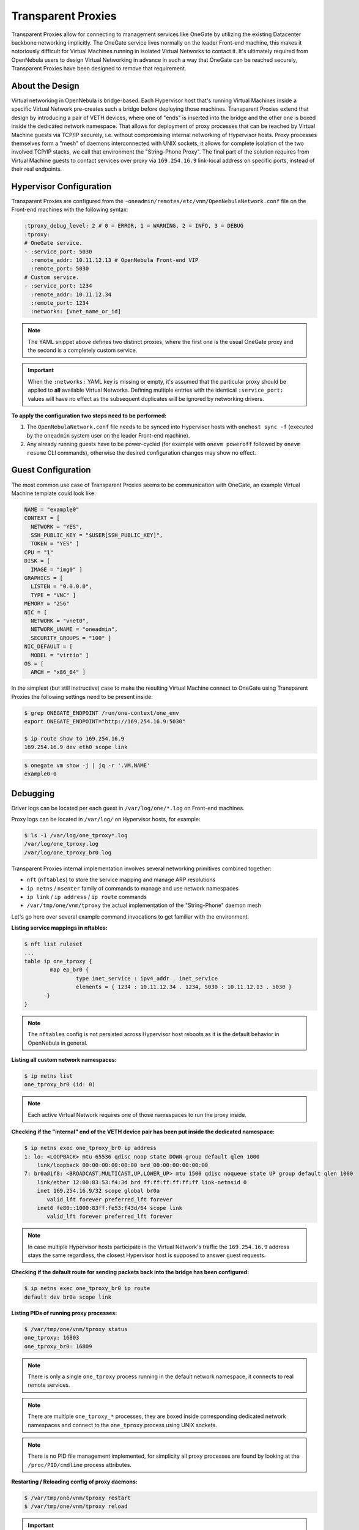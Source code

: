 .. _tproxy:

================================================================================
Transparent Proxies
================================================================================

Transparent Proxies allow for connecting to management services like OneGate by utilizing the existing Datacenter backbone networking implicitly. The OneGate service lives normally on the leader Front-end machine, this makes it notoriously difficult for Virtual Machines running in isolated Virtual Networks to contact it. It's ultimately required from OpenNebula users to design Virtual Networking in advance in such a way that OneGate can be reached securely, Transparent Proxies have been designed to remove that requirement.

About the Design
================================================================================

|tproxy_diagram|

Virtual networking in OpenNebula is bridge-based. Each Hypervisor host that's running Virtual Machines inside a specific Virtual Network pre-creates such a bridge before deploying those machines. Transparent Proxies extend that design by introducing a pair of VETH devices, where one of "ends" is inserted into the bridge and the other one is boxed inside the dedicated network namespace. That allows for deployment of proxy processes that can be reached by Virtual Machine guests via TCP/IP securely, i.e. without compromising internal networking of Hypervisor hosts. Proxy processes themselves form a "mesh" of daemons interconnected with UNIX sockets, it allows for complete isolation of the two involved TCP/IP stacks, we call that environment the "String-Phone Proxy". The final part of the solution requires from Virtual Machine guests to contact services over proxy via ``169.254.16.9`` link-local address on specific ports, instead of their real endpoints.

Hypervisor Configuration
================================================================================

Transparent Proxies are configured from the ``~oneadmin/remotes/etc/vnm/OpenNebulaNetwork.conf`` file on the Front-end machines with the following syntax:

.. code::

    :tproxy_debug_level: 2 # 0 = ERROR, 1 = WARNING, 2 = INFO, 3 = DEBUG
    :tproxy:
    # OneGate service.
    - :service_port: 5030
      :remote_addr: 10.11.12.13 # OpenNebula Front-end VIP
      :remote_port: 5030
    # Custom service.
    - :service_port: 1234
      :remote_addr: 10.11.12.34
      :remote_port: 1234
      :networks: [vnet_name_or_id]

.. note::

    The YAML snippet above defines two distinct proxies, where the first one is the usual OneGate proxy and the second is a completely custom service.

.. important::

    When the ``:networks:`` YAML key is missing or empty, it's assumed that the particular proxy should be applied to **all** available Virtual Networks. Defining multiple entries with the identical ``:service_port:`` values will have no effect as the subsequent duplicates will be ignored by networking drivers.

**To apply the configuration two steps need to be performed:**

1. The ``OpenNebulaNetwork.conf`` file needs to be synced into Hypervisor hosts with ``onehost sync -f`` (executed by the ``oneadmin`` system user on the leader Front-end machine).
2. Any already running guests have to be power-cycled (for example with ``onevm poweroff`` followed by ``onevm resume`` CLI commands), otherwise the desired configuration changes may show no effect.

Guest Configuration
================================================================================

The most common use case of Transparent Proxies seems to be communication with OneGate, an example Virtual Machine template could look like:

.. code::

    NAME = "example0"
    CONTEXT = [
      NETWORK = "YES",
      SSH_PUBLIC_KEY = "$USER[SSH_PUBLIC_KEY]",
      TOKEN = "YES" ]
    CPU = "1"
    DISK = [
      IMAGE = "img0" ]
    GRAPHICS = [
      LISTEN = "0.0.0.0",
      TYPE = "VNC" ]
    MEMORY = "256"
    NIC = [
      NETWORK = "vnet0",
      NETWORK_UNAME = "oneadmin",
      SECURITY_GROUPS = "100" ]
    NIC_DEFAULT = [
      MODEL = "virtio" ]
    OS = [
      ARCH = "x86_64" ]

In the simplest (but still instructive) case to make the resulting Virtual Machine connect to OneGate using Transparent Proxies the following settings need to be present inside:

.. code::

    $ grep ONEGATE_ENDPOINT /run/one-context/one_env
    export ONEGATE_ENDPOINT="http://169.254.16.9:5030"

    $ ip route show to 169.254.16.9
    169.254.16.9 dev eth0 scope link

.. code::

    $ onegate vm show -j | jq -r '.VM.NAME'
    example0-0

Debugging
================================================================================

Driver logs can be located per each guest in ``/var/log/one/*.log`` on Front-end machines.

Proxy logs can be located in ``/var/log/`` on Hypervisor hosts, for example:

.. code::

    $ ls -1 /var/log/one_tproxy*.log
    /var/log/one_tproxy.log
    /var/log/one_tproxy_br0.log

Transparent Proxies internal implementation involves several networking primitives combined together:

* ``nft`` (``nftables``) to store the service mapping and manage ARP resolutions
* ``ip netns`` / ``nsenter`` family of commands to manage and use network namespaces
* ``ip link`` / ``ip address`` / ``ip route`` commands
* ``/var/tmp/one/vnm/tproxy`` the actual implementation of the "String-Phone" daemon mesh

Let's go here over several example command invocations to get familiar with the environment.

**Listing service mappings in nftables:**

.. code::

    $ nft list ruleset
    ...
    table ip one_tproxy {
            map ep_br0 {
                    type inet_service : ipv4_addr . inet_service
                    elements = { 1234 : 10.11.12.34 . 1234, 5030 : 10.11.12.13 . 5030 }
           }
    }

.. note::

    The ``nftables`` config is not persisted across Hypervisor host reboots as it is the default behavior in OpenNebula in general.

**Listing all custom network namespaces:**

.. code::

    $ ip netns list
    one_tproxy_br0 (id: 0)

.. note::

    Each active Virtual Network requires one of those namespaces to run the proxy inside.

**Checking if the "internal" end of the VETH device pair has been put inside the dedicated namespace:**

.. code::

    $ ip netns exec one_tproxy_br0 ip address
    1: lo: <LOOPBACK> mtu 65536 qdisc noop state DOWN group default qlen 1000
        link/loopback 00:00:00:00:00:00 brd 00:00:00:00:00:00
    7: br0a@if8: <BROADCAST,MULTICAST,UP,LOWER_UP> mtu 1500 qdisc noqueue state UP group default qlen 1000
        link/ether 12:00:83:53:f4:3d brd ff:ff:ff:ff:ff:ff link-netnsid 0
        inet 169.254.16.9/32 scope global br0a
           valid_lft forever preferred_lft forever
        inet6 fe80::1000:83ff:fe53:f43d/64 scope link
           valid_lft forever preferred_lft forever

.. note::

    In case multiple Hypervisor hosts participate in the Virtual Network's traffic the ``169.254.16.9`` address stays the same regardless, the closest Hypervisor host is supposed to answer guest requests.

**Checking if the default route for sending packets back into the bridge has been configured:**

.. code::

    $ ip netns exec one_tproxy_br0 ip route
    default dev br0a scope link

**Listing PIDs of running proxy processes:**

.. code::

    $ /var/tmp/one/vnm/tproxy status
    one_tproxy: 16803
    one_tproxy_br0: 16809

.. note::

    There is only a single ``one_tproxy`` process running in the default network namespace, it connects to real remote services.

.. note::

    There are multiple ``one_tproxy_*`` processes, they are boxed inside corresponding dedicated network namespaces and connect to the ``one_tproxy`` process using UNIX sockets.

.. note::

    There is no PID file management implemented, for simplicity all proxy processes are found by looking at the ``/proc/PID/cmdline`` process attributes.

**Restarting / Reloading config of proxy daemons:**

.. code::

    $ /var/tmp/one/vnm/tproxy restart
    $ /var/tmp/one/vnm/tproxy reload

.. important::

    Start, stop, restart and reload commands can be executed manually by the user as a part of debugging process, but in the normal circumstances proxy daemons are completely managed by networking drivers. The command line interface here is very minimal and does not require any extra parameters as all the relevant config is stored in ``nftables``.

Security Groups
================================================================================

Transparent Proxies can be used together with OpenNebula Security Groups, an example security group template could look like:

.. code::

    NAME = "example0"

    RULE = [
      PROTOCOL  = "ICMP",
      RULE_TYPE = "inbound" ]
    RULE = [
      PROTOCOL  = "ICMP",
      RULE_TYPE = "outbound" ]

    RULE = [
      PROTOCOL  = "TCP",
      RANGE     = "22",
      RULE_TYPE = "inbound" ]
    RULE = [
      PROTOCOL  = "TCP",
      RANGE     = "80,443",
      RULE_TYPE = "outbound" ]

    # Required for Transparent Proxies
    RULE = [
      PROTOCOL  = "TCP",
      RANGE     = "1234,5030",
      RULE_TYPE = "outbound" ]

    # DNS
    RULE = [
      PROTOCOL  = "UDP",
      RANGE     = "53",
      RULE_TYPE = "outbound" ]

.. |tproxy_diagram| image:: /images/tproxy-diagram.drawio.png
